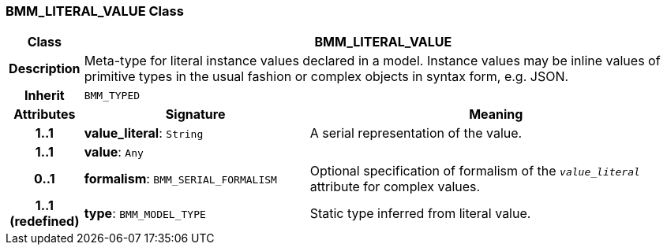 === BMM_LITERAL_VALUE Class

[cols="^1,3,5"]
|===
h|*Class*
2+^h|*BMM_LITERAL_VALUE*

h|*Description*
2+a|Meta-type for literal instance values declared in a model. Instance values may be inline values of primitive types in the usual fashion or complex objects in syntax form, e.g. JSON.

h|*Inherit*
2+|`BMM_TYPED`

h|*Attributes*
^h|*Signature*
^h|*Meaning*

h|*1..1*
|*value_literal*: `String`
a|A serial representation of the value.

h|*1..1*
|*value*: `Any`
a|

h|*0..1*
|*formalism*: `BMM_SERIAL_FORMALISM`
a|Optional specification of formalism of the `_value_literal_` attribute for complex values.

h|*1..1 +
(redefined)*
|*type*: `BMM_MODEL_TYPE`
a|Static type inferred from literal value.
|===
